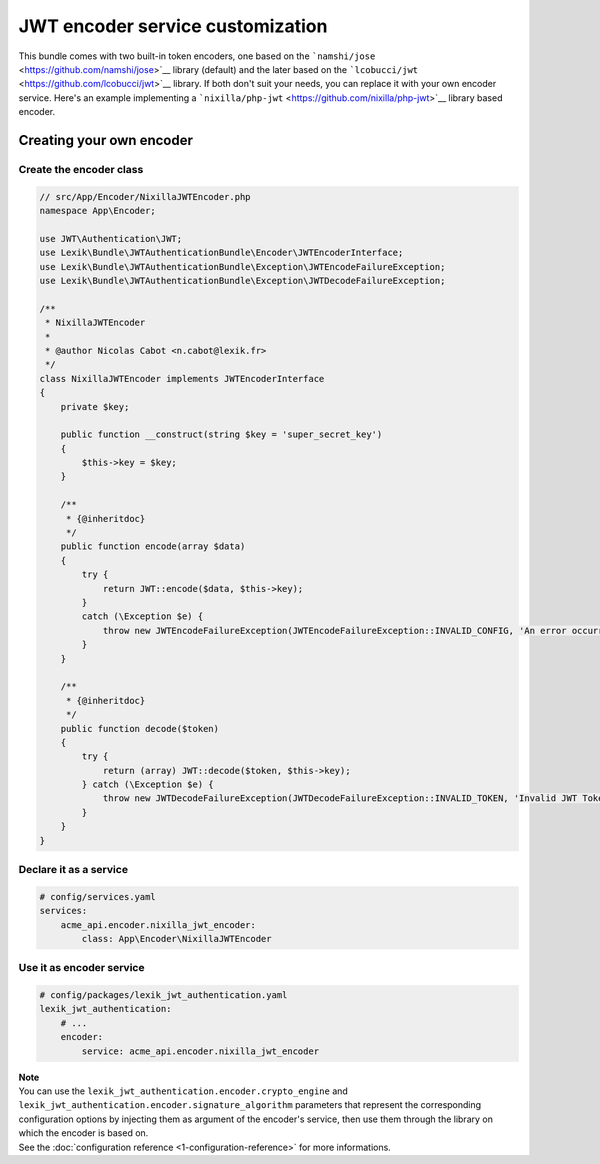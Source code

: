 JWT encoder service customization
=================================

This bundle comes with two built-in token encoders, one based on the
```namshi/jose`` <https://github.com/namshi/jose>`__ library (default)
and the later based on the
```lcobucci/jwt`` <https://github.com/lcobucci/jwt>`__ library. If both
don't suit your needs, you can replace it with your own encoder service.
Here's an example implementing a
```nixilla/php-jwt`` <https://github.com/nixilla/php-jwt>`__ library
based encoder.

Creating your own encoder
-------------------------

Create the encoder class
~~~~~~~~~~~~~~~~~~~~~~~~

.. code-block:: php

   // src/App/Encoder/NixillaJWTEncoder.php
   namespace App\Encoder;

   use JWT\Authentication\JWT;
   use Lexik\Bundle\JWTAuthenticationBundle\Encoder\JWTEncoderInterface;
   use Lexik\Bundle\JWTAuthenticationBundle\Exception\JWTEncodeFailureException;
   use Lexik\Bundle\JWTAuthenticationBundle\Exception\JWTDecodeFailureException;

   /**
    * NixillaJWTEncoder
    *
    * @author Nicolas Cabot <n.cabot@lexik.fr>
    */
   class NixillaJWTEncoder implements JWTEncoderInterface
   {
       private $key;

       public function __construct(string $key = 'super_secret_key')
       {
           $this->key = $key;
       }

       /**
        * {@inheritdoc}
        */
       public function encode(array $data)
       {
           try {
               return JWT::encode($data, $this->key);
           }
           catch (\Exception $e) {
               throw new JWTEncodeFailureException(JWTEncodeFailureException::INVALID_CONFIG, 'An error occurred while trying to encode the JWT token.', $e);
           }
       }

       /**
        * {@inheritdoc}
        */
       public function decode($token)
       {
           try {
               return (array) JWT::decode($token, $this->key);
           } catch (\Exception $e) {
               throw new JWTDecodeFailureException(JWTDecodeFailureException::INVALID_TOKEN, 'Invalid JWT Token', $e);
           }
       }
   }

Declare it as a service
~~~~~~~~~~~~~~~~~~~~~~~

.. code-block:: yaml

   # config/services.yaml
   services:
       acme_api.encoder.nixilla_jwt_encoder:
           class: App\Encoder\NixillaJWTEncoder

Use it as encoder service
~~~~~~~~~~~~~~~~~~~~~~~~~

.. code-block:: yaml

   # config/packages/lexik_jwt_authentication.yaml
   lexik_jwt_authentication:
       # ...
       encoder:
           service: acme_api.encoder.nixilla_jwt_encoder

| **Note**
| You can use the ``lexik_jwt_authentication.encoder.crypto_engine`` and
  ``lexik_jwt_authentication.encoder.signature_algorithm`` parameters
  that represent the corresponding configuration options by injecting
  them as argument of the encoder's service, then use them through the
  library on which the encoder is based on.
| See the :doc:`configuration reference <1-configuration-reference>` for
  more informations.
